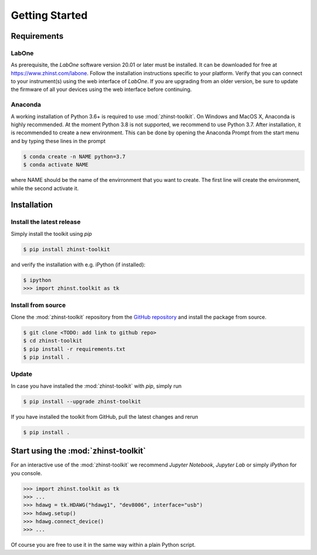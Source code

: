 Getting Started
===============



Requirements
^^^^^^^^^^^^

LabOne
------

As prerequisite, the `LabOne` software version 20.01 or later must be installed.
It can be downloaded for free at https://www.zhinst.com/labone. Follow the 
installation instructions specific to your platform. Verify that you can connect 
to your instrument(s) using the web interface of `LabOne`. If you are upgrading 
from an older version, be sure to update the firmware of all your devices using 
the web interface before continuing.

Anaconda
--------

A working installation of Python 3.6+ is required to use :mod:`zhinst-toolkit`. 
On Windows and MacOS X, Anaconda is highly recommended. At the moment Python 
3.8 is not supported, we recommend to use Python 3.7. After installation, it is 
recommended to create a new environment. This can be done by opening the 
Anaconda Prompt from the start menu and by typing these lines in the prompt

.. code:: bash

    $ conda create -n NAME python=3.7
    $ conda activate NAME

where NAME should be the name of the envirronment that you want to create. The 
first line will create the environment, while the second activate it.


Installation
^^^^^^^^^^^^


Install the latest release
-----------------------------

Simply install the toolkit using `pip`

.. code:: bash

    $ pip install zhinst-toolkit

and verify the installation with e.g. iPython (if installed):

.. code:: bash

    $ ipython
    >>> import zhinst.toolkit as tk


Install from source
-------------------

Clone the :mod:`zhinst-toolkit` repository from the `GitHub repository 
<https://github.com/zhinst/zhinst-toolkit>`_ and install the package from 
source.

.. code:: bash

    $ git clone <TODO: add link to github repo>
    $ cd zhinst-toolkit
    $ pip install -r requirements.txt
    $ pip install .



Update
------

In case you have installed the :mod:`zhinst-toolkit` with `pip`, simply run

.. code:: bash

    $ pip install --upgrade zhinst-toolkit

If you have installed the toolkit from GitHub, pull the latest changes and rerun 

.. code:: bash

    $ pip install .


Start using the :mod:`zhinst-toolkit`
^^^^^^^^^^^^^^^^^^^^^^^^^^^^^^^^^^^^^

For an interactive use of the :mod:`zhinst-toolkit` we recommend 
`Jupyter Notebook`, `Jupyter Lab` or simply `iPython` for you console. 

.. code:: python

    >>> import zhinst.toolkit as tk
    >>> ...
    >>> hdawg = tk.HDAWG("hdawg1", "dev8006", interface="usb")
    >>> hdawg.setup()
    >>> hdawg.connect_device()
    >>> ...

Of course you are free to use it in the same way within a plain Python script.